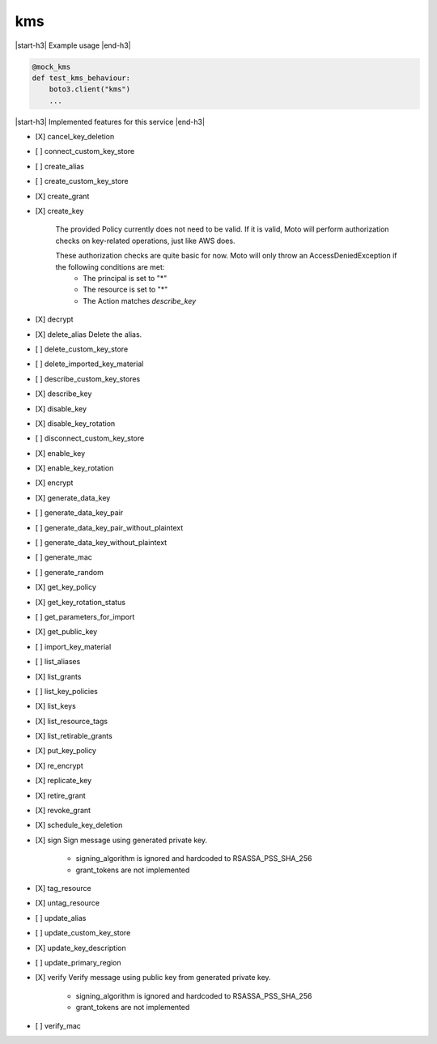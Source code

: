 .. _implementedservice_kms:

.. |start-h3| raw:: html

    <h3>

.. |end-h3| raw:: html

    </h3>

===
kms
===

|start-h3| Example usage |end-h3|

.. sourcecode:: python

            @mock_kms
            def test_kms_behaviour:
                boto3.client("kms")
                ...



|start-h3| Implemented features for this service |end-h3|

- [X] cancel_key_deletion
- [ ] connect_custom_key_store
- [ ] create_alias
- [ ] create_custom_key_store
- [X] create_grant
- [X] create_key
  
        The provided Policy currently does not need to be valid. If it is valid, Moto will perform authorization checks on key-related operations, just like AWS does.

        These authorization checks are quite basic for now. Moto will only throw an AccessDeniedException if the following conditions are met:
         - The principal is set to "*"
         - The resource is set to "*"
         - The Action matches `describe_key`
        

- [X] decrypt
- [X] delete_alias
  Delete the alias.

- [ ] delete_custom_key_store
- [ ] delete_imported_key_material
- [ ] describe_custom_key_stores
- [X] describe_key
- [X] disable_key
- [X] disable_key_rotation
- [ ] disconnect_custom_key_store
- [X] enable_key
- [X] enable_key_rotation
- [X] encrypt
- [X] generate_data_key
- [ ] generate_data_key_pair
- [ ] generate_data_key_pair_without_plaintext
- [ ] generate_data_key_without_plaintext
- [ ] generate_mac
- [ ] generate_random
- [X] get_key_policy
- [X] get_key_rotation_status
- [ ] get_parameters_for_import
- [X] get_public_key
- [ ] import_key_material
- [ ] list_aliases
- [X] list_grants
- [ ] list_key_policies
- [X] list_keys
- [X] list_resource_tags
- [X] list_retirable_grants
- [X] put_key_policy
- [X] re_encrypt
- [X] replicate_key
- [X] retire_grant
- [X] revoke_grant
- [X] schedule_key_deletion
- [X] sign
  Sign message using generated private key.

        - signing_algorithm is ignored and hardcoded to RSASSA_PSS_SHA_256

        - grant_tokens are not implemented
        

- [X] tag_resource
- [X] untag_resource
- [ ] update_alias
- [ ] update_custom_key_store
- [X] update_key_description
- [ ] update_primary_region
- [X] verify
  Verify message using public key from generated private key.

        - signing_algorithm is ignored and hardcoded to RSASSA_PSS_SHA_256

        - grant_tokens are not implemented
        

- [ ] verify_mac

